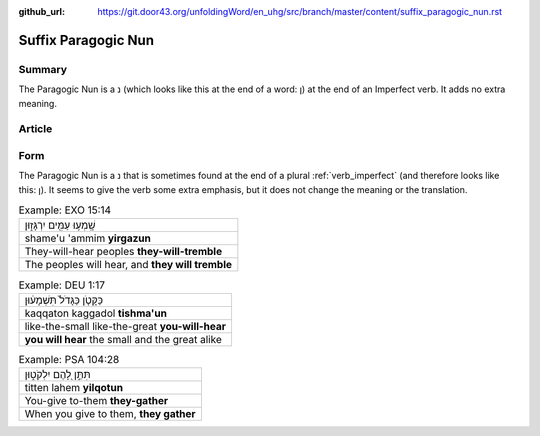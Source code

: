 :github_url: https://git.door43.org/unfoldingWord/en_uhg/src/branch/master/content/suffix_paragogic_nun.rst

.. _suffix_paragogic_nun:

Suffix Paragogic Nun
====================

Summary
-------

The Paragogic Nun is a נ (which looks like this at the end of a word: ן)
at the end of an Imperfect verb. It adds no extra meaning.

Article
-------

Form
----

The Paragogic Nun is a נ that is sometimes found at the end of a plural
:ref:`verb_imperfect`
(and therefore looks like this: ן). It seems to give the verb some extra
emphasis, but it does not change the meaning or the translation.

.. csv-table:: Example: EXO 15:14

  שָֽׁמְע֥וּ עַמִּ֖ים יִרְגָּז֑וּן
  shame'u 'ammim **yirgazun**
  They-will-hear peoples **they-will-tremble**
  "The peoples will hear, and **they will tremble**"

.. csv-table:: Example: DEU 1:17

  כַּקָּטֹ֤ן כַּגָּדֹל֙ תִּשְׁמָע֔וּן
  kaqqaton kaggadol **tishma'un**
  like-the-small like-the-great **you-will-hear**
  **you will hear** the small and the great alike

.. csv-table:: Example: PSA 104:28

  תִּתֵּ֣ן לָ֭הֶם יִלְקֹט֑וּן
  titten lahem **yilqotun**
  You-give to-them **they-gather**
  "When you give to them, **they gather**"
